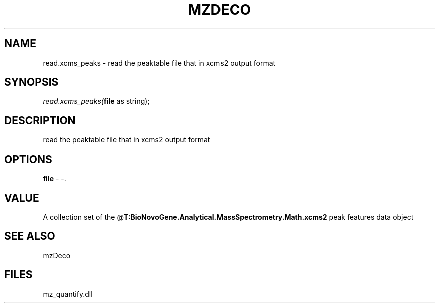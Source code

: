 .\" man page create by R# package system.
.TH MZDECO 1 2000-1月 "read.xcms_peaks" "read.xcms_peaks"
.SH NAME
read.xcms_peaks \- read the peaktable file that in xcms2 output format
.SH SYNOPSIS
\fIread.xcms_peaks(\fBfile\fR as string);\fR
.SH DESCRIPTION
.PP
read the peaktable file that in xcms2 output format
.PP
.SH OPTIONS
.PP
\fBfile\fB \fR\- -. 
.PP
.SH VALUE
.PP
A collection set of the @\fBT:BioNovoGene.Analytical.MassSpectrometry.Math.xcms2\fR peak features data object
.PP
.SH SEE ALSO
mzDeco
.SH FILES
.PP
mz_quantify.dll
.PP
